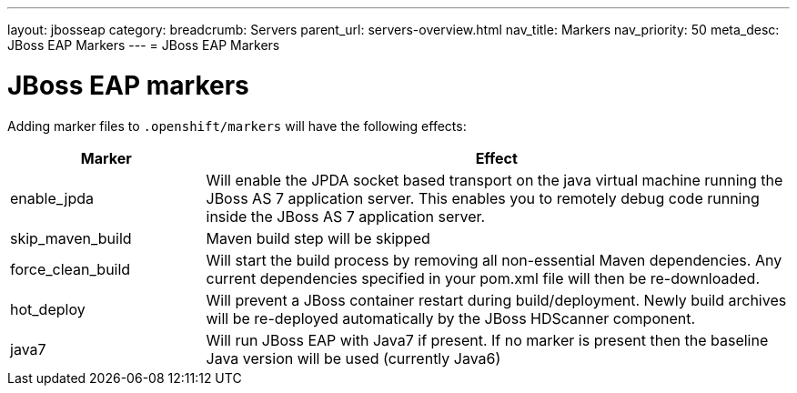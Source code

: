 ---
layout: jbosseap
category:
breadcrumb: Servers
parent_url: servers-overview.html
nav_title: Markers
nav_priority: 50
meta_desc: JBoss EAP Markers
---
= JBoss EAP Markers

[float]
= JBoss EAP markers
Adding marker files to `.openshift/markers` will have the following effects:

[cols="1,3",options="header"]
|===
|Marker |Effect

|enable_jpda
|Will enable the JPDA socket based transport on the java virtual machine running the JBoss AS 7 application server. This enables you to remotely debug code running inside the JBoss AS 7 application server.

|skip_maven_build
|Maven build step will be skipped

|force_clean_build
|Will start the build process by removing all non-essential Maven dependencies.  Any current dependencies specified in your pom.xml file will then be re-downloaded.

|hot_deploy
|Will prevent a JBoss container restart during build/deployment. Newly build archives will be re-deployed automatically by the JBoss HDScanner component.

|java7
|Will run JBoss EAP with Java7 if present. If no marker is present then the baseline Java version will be used (currently Java6)
|===
